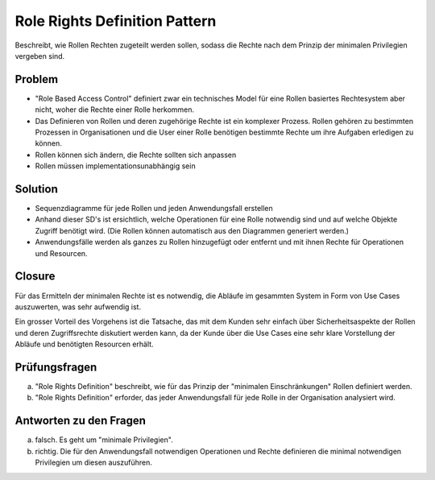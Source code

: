 ==============================
Role Rights Definition Pattern
==============================


Beschreibt, wie Rollen Rechten zugeteilt werden sollen, sodass die Rechte nach dem Prinzip der minimalen Privilegien vergeben sind.


Problem
=======

* "Role Based Access Control" definiert zwar ein technisches Model für eine Rollen basiertes Rechtesystem aber nicht, woher die Rechte einer Rolle herkommen. 
* Das Definieren von Rollen und deren zugehörige Rechte ist ein komplexer Prozess. Rollen gehören zu bestimmten Prozessen in Organisationen und die User einer Rolle benötigen bestimmte Rechte um ihre Aufgaben erledigen zu können.
* Rollen können sich ändern, die Rechte sollten sich anpassen
* Rollen müssen implementationsunabhängig sein


Solution
========

* Sequenzdiagramme für jede Rollen und jeden Anwendungsfall erstellen
* Anhand dieser SD's ist ersichtlich, welche Operationen für eine Rolle notwendig sind und auf welche Objekte Zugriff benötigt wird. (Die Rollen können automatisch aus den Diagrammen generiert werden.)
* Anwendungsfälle werden als ganzes zu Rollen hinzugefügt oder entfernt und mit ihnen Rechte für Operationen und Resourcen.


.. figure:: img/8.5.1.jpg

.. figure:: img/8.5.2.jpg


Closure
=======

Für das Ermitteln der minimalen Rechte ist es notwendig, die Abläufe im gesammten System in Form von Use Cases auszuwerten, was sehr aufwendig ist.

Ein grosser Vorteil des Vorgehens ist die Tatsache, das mit dem Kunden sehr einfach über Sicherheitsaspekte der Rollen und deren Zugriffsrechte diskutiert werden kann, da der Kunde über die Use Cases eine sehr klare Vorstellung der Abläufe und benötigten Resourcen erhält.


Prüfungsfragen
==============

a) "Role Rights Definition" beschreibt, wie für das Prinzip der "minimalen Einschränkungen" Rollen definiert werden.
b) "Role Rights Definition" erforder, das jeder Anwendungsfall für jede Rolle in der Organisation analysiert wird.


Antworten zu den Fragen
========================

a) falsch. Es geht um "minimale Privilegien".
b) richtig. Die für den Anwendungsfall notwendigen Operationen und Rechte definieren die minimal notwendigen Privilegien um diesen auszuführen.
